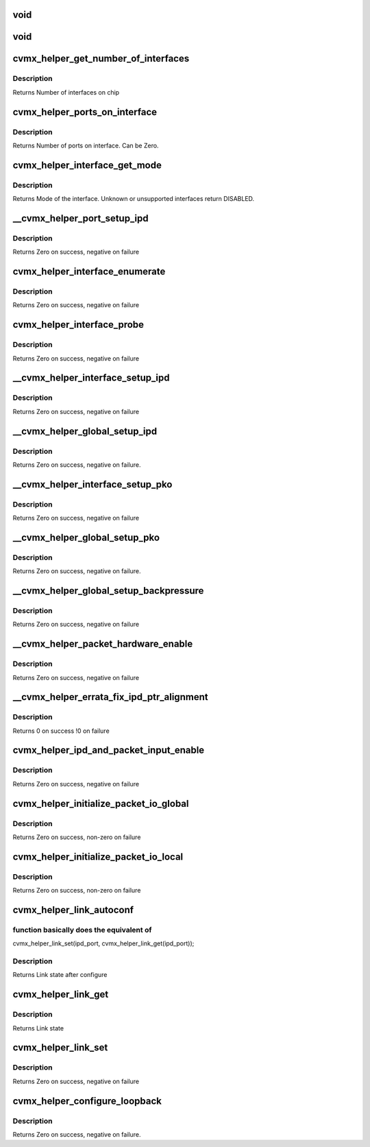 .. -*- coding: utf-8; mode: rst -*-
.. src-file: arch/mips/cavium-octeon/executive/cvmx-helper.c

.. _`void`:

void
====

.. c:function::  void(*cvmx_override_pko_queue_priority)

    priorities[16]) is a function pointer. It is meant to allow customization of the PKO queue priorities based on the port number. Users should set this pointer to a function before calling any cvmx-helper operations.

    :param \*cvmx_override_pko_queue_priority:
        *undescribed*

.. _`void`:

void
====

.. c:function::  void(*cvmx_override_ipd_port_setup)

    pointer. It is meant to allow customization of the IPD port setup before packet input/output comes online. It is called after cvmx-helper does the default IPD configuration, but before IPD is enabled. Users should set this pointer to a function before calling any cvmx-helper operations.

    :param \*cvmx_override_ipd_port_setup:
        *undescribed*

.. _`cvmx_helper_get_number_of_interfaces`:

cvmx_helper_get_number_of_interfaces
====================================

.. c:function:: int cvmx_helper_get_number_of_interfaces( void)

    may have multiple ports. Most chips support two interfaces, but the CNX0XX and CNX1XX are exceptions. These only support one interface.

    :param  void:
        no arguments

.. _`cvmx_helper_get_number_of_interfaces.description`:

Description
-----------

Returns Number of interfaces on chip

.. _`cvmx_helper_ports_on_interface`:

cvmx_helper_ports_on_interface
==============================

.. c:function:: int cvmx_helper_ports_on_interface(int interface)

    chip and configuration, this can be 1-16. A value of 0 specifies that the interface doesn't exist or isn't usable.

    :param int interface:
        Interface to get the port count for

.. _`cvmx_helper_ports_on_interface.description`:

Description
-----------

Returns Number of ports on interface. Can be Zero.

.. _`cvmx_helper_interface_get_mode`:

cvmx_helper_interface_get_mode
==============================

.. c:function:: cvmx_helper_interface_mode_t cvmx_helper_interface_get_mode(int interface)

    chip and configuration, this function returns an enumeration of the type of packet I/O supported by an interface.

    :param int interface:
        Interface to probe

.. _`cvmx_helper_interface_get_mode.description`:

Description
-----------

Returns Mode of the interface. Unknown or unsupported interfaces return
DISABLED.

.. _`__cvmx_helper_port_setup_ipd`:

__cvmx_helper_port_setup_ipd
============================

.. c:function:: int __cvmx_helper_port_setup_ipd(int ipd_port)

    port. This function determines the POW work queue entry contents for a port. The setup performed here is controlled by the defines in executive-config.h.

    :param int ipd_port:
        Port to configure. This follows the IPD numbering, not the
        per interface numbering

.. _`__cvmx_helper_port_setup_ipd.description`:

Description
-----------

Returns Zero on success, negative on failure

.. _`cvmx_helper_interface_enumerate`:

cvmx_helper_interface_enumerate
===============================

.. c:function:: int cvmx_helper_interface_enumerate(int interface)

    without modifying any hardware configuration.  Hardware setup of the ports will be performed later.

    :param int interface:
        Interface to probe

.. _`cvmx_helper_interface_enumerate.description`:

Description
-----------

Returns Zero on success, negative on failure

.. _`cvmx_helper_interface_probe`:

cvmx_helper_interface_probe
===========================

.. c:function:: int cvmx_helper_interface_probe(int interface)

    number of hardware ports connected to it. It doesn't setup the ports or enable them. The main goal here is to set the global interface_port_count[interface] correctly. Hardware setup of the ports will be performed later.

    :param int interface:
        Interface to probe

.. _`cvmx_helper_interface_probe.description`:

Description
-----------

Returns Zero on success, negative on failure

.. _`__cvmx_helper_interface_setup_ipd`:

__cvmx_helper_interface_setup_ipd
=================================

.. c:function:: int __cvmx_helper_interface_setup_ipd(int interface)

    classification and tagging are set for every port on the interface. The number of ports on the interface must already have been probed.

    :param int interface:
        Interface to setup IPD/PIP for

.. _`__cvmx_helper_interface_setup_ipd.description`:

Description
-----------

Returns Zero on success, negative on failure

.. _`__cvmx_helper_global_setup_ipd`:

__cvmx_helper_global_setup_ipd
==============================

.. c:function:: int __cvmx_helper_global_setup_ipd( void)

    interface or port. This must be called before IPD is enabled.

    :param  void:
        no arguments

.. _`__cvmx_helper_global_setup_ipd.description`:

Description
-----------

Returns Zero on success, negative on failure.

.. _`__cvmx_helper_interface_setup_pko`:

__cvmx_helper_interface_setup_pko
=================================

.. c:function:: int __cvmx_helper_interface_setup_pko(int interface)

    queues per port and the priority of each PKO output queue is set here. PKO must be disabled when this function is called.

    :param int interface:
        Interface to setup PKO for

.. _`__cvmx_helper_interface_setup_pko.description`:

Description
-----------

Returns Zero on success, negative on failure

.. _`__cvmx_helper_global_setup_pko`:

__cvmx_helper_global_setup_pko
==============================

.. c:function:: int __cvmx_helper_global_setup_pko( void)

    interface or port. This must be called before PKO is enabled.

    :param  void:
        no arguments

.. _`__cvmx_helper_global_setup_pko.description`:

Description
-----------

Returns Zero on success, negative on failure.

.. _`__cvmx_helper_global_setup_backpressure`:

__cvmx_helper_global_setup_backpressure
=======================================

.. c:function:: int __cvmx_helper_global_setup_backpressure( void)

    :param  void:
        no arguments

.. _`__cvmx_helper_global_setup_backpressure.description`:

Description
-----------

Returns Zero on success, negative on failure

.. _`__cvmx_helper_packet_hardware_enable`:

__cvmx_helper_packet_hardware_enable
====================================

.. c:function:: int __cvmx_helper_packet_hardware_enable(int interface)

    called after all internal setup is complete and IPD is enabled. After this function completes, packets will be accepted from the hardware ports. PKO should still be disabled to make sure packets aren't sent out partially setup hardware.

    :param int interface:
        Interface to enable

.. _`__cvmx_helper_packet_hardware_enable.description`:

Description
-----------

Returns Zero on success, negative on failure

.. _`__cvmx_helper_errata_fix_ipd_ptr_alignment`:

__cvmx_helper_errata_fix_ipd_ptr_alignment
==========================================

.. c:function:: int __cvmx_helper_errata_fix_ipd_ptr_alignment( void)

    :param  void:
        no arguments

.. _`__cvmx_helper_errata_fix_ipd_ptr_alignment.description`:

Description
-----------

Returns 0 on success
!0 on failure

.. _`cvmx_helper_ipd_and_packet_input_enable`:

cvmx_helper_ipd_and_packet_input_enable
=======================================

.. c:function:: int cvmx_helper_ipd_and_packet_input_enable( void)

    function enables IPD/PIP and begins packet input and output.

    :param  void:
        no arguments

.. _`cvmx_helper_ipd_and_packet_input_enable.description`:

Description
-----------

Returns Zero on success, negative on failure

.. _`cvmx_helper_initialize_packet_io_global`:

cvmx_helper_initialize_packet_io_global
=======================================

.. c:function:: int cvmx_helper_initialize_packet_io_global( void)

    simple priority based queues for the ethernet ports. Each port is configured with a number of priority queues based on CVMX_PKO_QUEUES_PER_PORT\_\* where each queue is lower priority than the previous.

    :param  void:
        no arguments

.. _`cvmx_helper_initialize_packet_io_global.description`:

Description
-----------

Returns Zero on success, non-zero on failure

.. _`cvmx_helper_initialize_packet_io_local`:

cvmx_helper_initialize_packet_io_local
======================================

.. c:function:: int cvmx_helper_initialize_packet_io_local( void)

    :param  void:
        no arguments

.. _`cvmx_helper_initialize_packet_io_local.description`:

Description
-----------

Returns Zero on success, non-zero on failure

.. _`cvmx_helper_link_autoconf`:

cvmx_helper_link_autoconf
=========================

.. c:function:: cvmx_helper_link_info_t cvmx_helper_link_autoconf(int ipd_port)

    :param int ipd_port:
        IPD/PKO port to auto configure

.. _`cvmx_helper_link_autoconf.function-basically-does-the-equivalent-of`:

function basically does the equivalent of
-----------------------------------------

cvmx_helper_link_set(ipd_port, cvmx_helper_link_get(ipd_port));

.. _`cvmx_helper_link_autoconf.description`:

Description
-----------

Returns Link state after configure

.. _`cvmx_helper_link_get`:

cvmx_helper_link_get
====================

.. c:function:: cvmx_helper_link_info_t cvmx_helper_link_get(int ipd_port)

    auto negotiation. The result of this function may not match Octeon's link config if auto negotiation has changed since the last call to \ :c:func:`cvmx_helper_link_set`\ .

    :param int ipd_port:
        IPD/PKO port to query

.. _`cvmx_helper_link_get.description`:

Description
-----------

Returns Link state

.. _`cvmx_helper_link_set`:

cvmx_helper_link_set
====================

.. c:function:: int cvmx_helper_link_set(int ipd_port, cvmx_helper_link_info_t link_info)

    function does not influence auto negotiation at the PHY level. The passed link state must always match the link state returned by \ :c:func:`cvmx_helper_link_get`\ . It is normally best to use \ :c:func:`cvmx_helper_link_autoconf`\  instead.

    :param int ipd_port:
        IPD/PKO port to configure

    :param cvmx_helper_link_info_t link_info:
        The new link state

.. _`cvmx_helper_link_set.description`:

Description
-----------

Returns Zero on success, negative on failure

.. _`cvmx_helper_configure_loopback`:

cvmx_helper_configure_loopback
==============================

.. c:function:: int cvmx_helper_configure_loopback(int ipd_port, int enable_internal, int enable_external)

    causes packets sent by the port to be received by Octeon. External loopback causes packets received from the wire to sent out again.

    :param int ipd_port:
        IPD/PKO port to loopback.

    :param int enable_internal:
        Non zero if you want internal loopback

    :param int enable_external:
        Non zero if you want external loopback

.. _`cvmx_helper_configure_loopback.description`:

Description
-----------

Returns Zero on success, negative on failure.

.. This file was automatic generated / don't edit.

